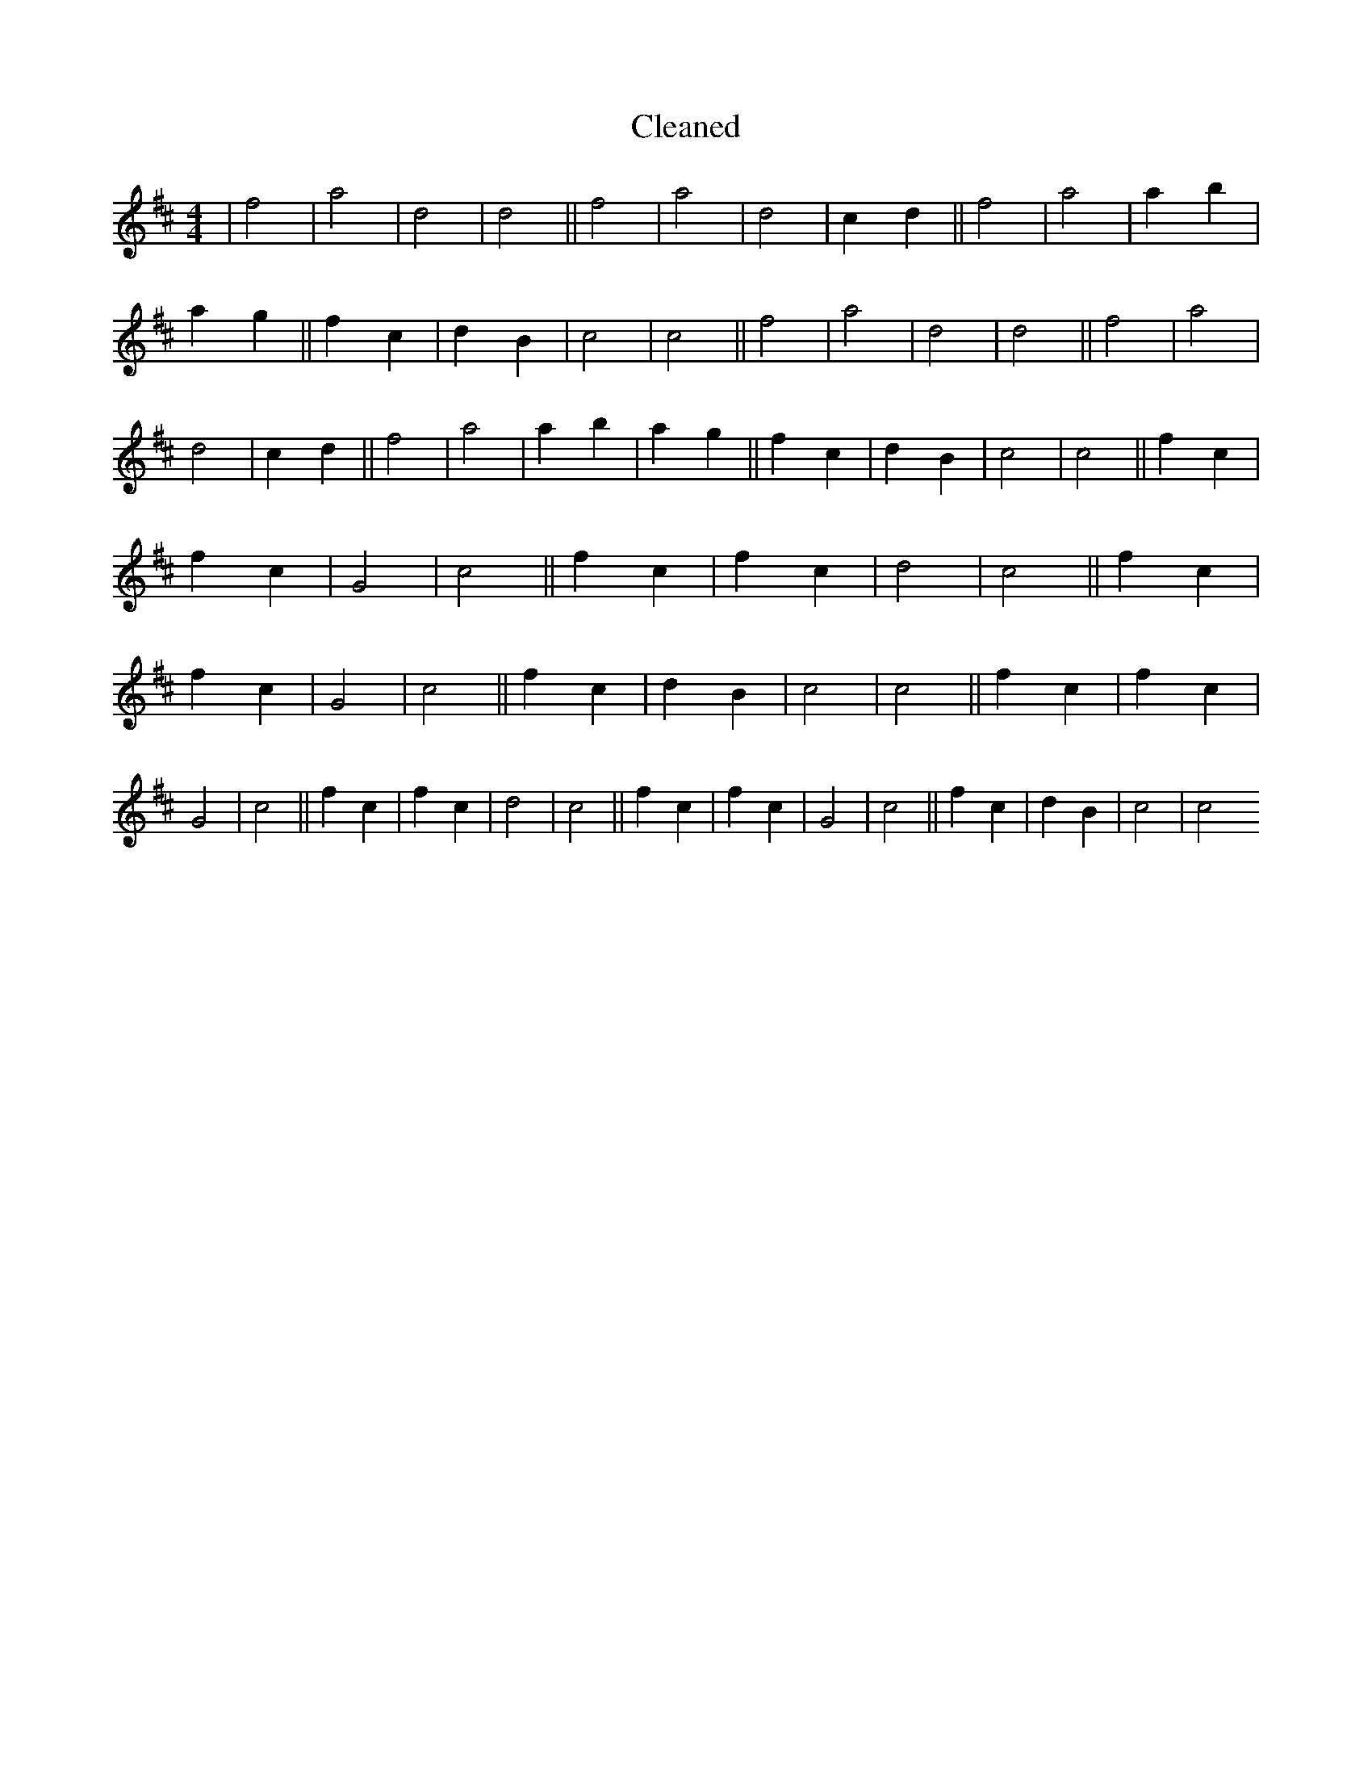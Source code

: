 X:237
T: Cleaned
M:4/4
K: DMaj
|f4|a4|d4|d4||f4|a4|d4|c2d2||f4|a4|a2b2|a2g2||f2c2|d2B2|c4|c4||f4|a4|d4|d4||f4|a4|d4|c2d2||f4|a4|a2b2|a2g2||f2c2|d2B2|c4|c4||f2c2|f2c2|G4|c4||f2c2|f2c2|d4|c4||f2c2|f2c2|G4|c4||f2c2|d2B2|c4|c4||f2c2|f2c2|G4|c4||f2c2|f2c2|d4|c4||f2c2|f2c2|G4|c4||f2c2|d2B2|c4|c4